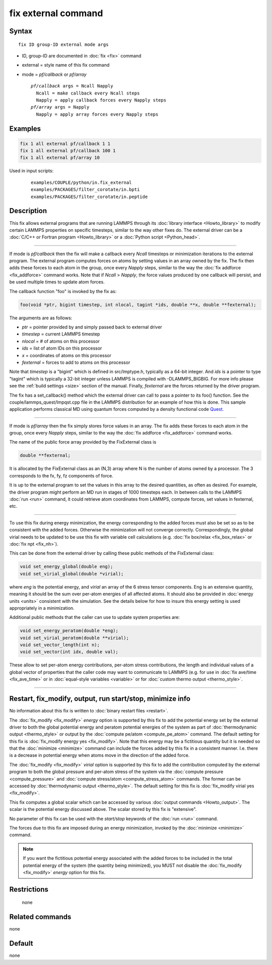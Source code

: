.. index:: fix external

fix external command
====================

Syntax
""""""

.. parsed-literal::

   fix ID group-ID external mode args

* ID, group-ID are documented in :doc:`fix <fix>` command
* external = style name of this fix command
* mode = *pf/callback* or *pf/array*

  .. parsed-literal::

       *pf/callback* args = Ncall Napply
         Ncall = make callback every Ncall steps
         Napply = apply callback forces every Napply steps
       *pf/array* args = Napply
         Napply = apply array forces every Napply steps

Examples
""""""""

.. code-block:: LAMMPS

   fix 1 all external pf/callback 1 1
   fix 1 all external pf/callback 100 1
   fix 1 all external pf/array 10

Used in input scripts:

  .. parsed-literal::

       examples/COUPLE/python/in.fix_external
       examples/PACKAGES/filter_corotate/in.bpti
       examples/PACKAGES/filter_corotate/in.peptide

Description
"""""""""""

This fix allows external programs that are running LAMMPS through its
:doc:`library interface <Howto_library>` to modify certain LAMMPS
properties on specific timesteps, similar to the way other fixes do.
The external driver can be a :doc:`C/C++ or Fortran program <Howto_library>` or a :doc:`Python script <Python_head>`.

----------

If mode is *pf/callback* then the fix will make a callback every
*Ncall* timesteps or minimization iterations to the external program.
The external program computes forces on atoms by setting values in an
array owned by the fix.  The fix then adds these forces to each atom
in the group, once every *Napply* steps, similar to the way the :doc:`fix addforce <fix_addforce>` command works.  Note that if *Ncall* >
*Napply*, the force values produced by one callback will persist, and
be used multiple times to update atom forces.

The callback function "foo" is invoked by the fix as:

.. code-block:: c++

   foo(void *ptr, bigint timestep, int nlocal, tagint *ids, double **x, double **fexternal);

The arguments are as follows:

* *ptr* = pointer provided by and simply passed back to external driver
* *timestep* = current LAMMPS timestep
* *nlocal* = # of atoms on this processor
* *ids* = list of atom IDs on this processor
* *x* = coordinates of atoms on this processor
* *fexternal* = forces to add to atoms on this processor

Note that *timestep* is a "bigint" which is defined in src/lmptype.h,
typically as a 64-bit integer. And *ids* is a pointer to type "tagint"
which is typically a 32-bit integer unless LAMMPS is compiled with
-DLAMMPS_BIGBIG. For more info please see the :ref:`build settings
<size>` section of the manual.  Finally, *fexternal* are the forces
returned by the driver program.

The fix has a set_callback() method which the external driver can call
to pass a pointer to its foo() function.  See the
couple/lammps_quest/lmpqst.cpp file in the LAMMPS distribution for an
example of how this is done.  This sample application performs
classical MD using quantum forces computed by a density functional
code `Quest <quest_>`_.

.. _quest: http://dft.sandia.gov/Quest

----------

If mode is *pf/array* then the fix simply stores force values in an
array.  The fix adds these forces to each atom in the group, once
every *Napply* steps, similar to the way the :doc:`fix addforce
<fix_addforce>` command works.

The name of the public force array provided by the FixExternal
class is

.. code-block:: c++

   double **fexternal;

It is allocated by the FixExternal class as an (N,3) array where N is
the number of atoms owned by a processor.  The 3 corresponds to the
fx, fy, fz components of force.

It is up to the external program to set the values in this array to
the desired quantities, as often as desired.  For example, the driver
program might perform an MD run in stages of 1000 timesteps each.  In
between calls to the LAMMPS :doc:`run <run>` command, it could retrieve
atom coordinates from LAMMPS, compute forces, set values in fexternal,
etc.

----------

To use this fix during energy minimization, the energy corresponding
to the added forces must also be set so as to be consistent with the
added forces.  Otherwise the minimization will not converge correctly.
Correspondingly, the global virial needs to be updated to be use this
fix with variable cell calculations (e.g. :doc:`fix box/relax <fix_box_relax>`
or :doc:`fix npt <fix_nh>`).

This can be done from the external driver by calling these public
methods of the FixExternal class:

.. code-block:: c++

   void set_energy_global(double eng);
   void set_virial_global(double *virial);

where *eng* is the potential energy, and *virial* an array of the 6
stress tensor components.  Eng is an extensive quantity,
meaning it should be the sum over per-atom energies of all affected
atoms.  It should also be provided in :doc:`energy units <units>`
consistent with the simulation.  See the details below for how to
insure this energy setting is used appropriately in a minimization.

Additional public methods that the caller can use to update system
properties are:

.. code-block:: c++

   void set_energy_peratom(double *eng);
   void set_virial_peratom(double **virial);
   void set_vector_length(int n);
   void set_vector(int idx, double val);

These allow to set per-atom energy contributions, per-atom stress
contributions, the length and individual values of a global vector
of properties that the caller code may want to communicate  to LAMMPS
(e.g. for use in :doc:`fix ave/time <fix_ave_time>` or in
:doc:`equal-style variables <variable>` or for
:doc:`custom thermo output <thermo_style>`.

----------

Restart, fix_modify, output, run start/stop, minimize info
"""""""""""""""""""""""""""""""""""""""""""""""""""""""""""

No information about this fix is written to :doc:`binary restart files
<restart>`.

The :doc:`fix_modify <fix_modify>` *energy* option is supported by
this fix to add the potential energy set by the external driver to
both the global potential energy and peratom potential energies of the
system as part of :doc:`thermodynamic output <thermo_style>` or output
by the :doc:`compute pe/atom <compute_pe_atom>` command.  The default
setting for this fix is :doc:`fix_modify energy yes <fix_modify>`.
Note that this energy may be a fictitious quantity but it is needed so
that the :doc:`minimize <minimize>` command can include the forces
added by this fix in a consistent manner.  I.e. there is a decrease in
potential energy when atoms move in the direction of the added force.

The :doc:`fix_modify <fix_modify>` *virial* option is supported by
this fix to add the contribution computed by the external program to
both the global pressure and per-atom stress of the system via the
:doc:`compute pressure <compute_pressure>` and :doc:`compute
stress/atom <compute_stress_atom>` commands.  The former can be
accessed by :doc:`thermodynamic output <thermo_style>`.  The default
setting for this fix is :doc:`fix_modify virial yes <fix_modify>`.

This fix computes a global scalar which can be accessed by various
:doc:`output commands <Howto_output>`.  The scalar is the potential
energy discussed above.  The scalar stored by this fix is "extensive".

No parameter of this fix can be used with the *start/stop* keywords of
the :doc:`run <run>` command.

The forces due to this fix are imposed during an energy minimization,
invoked by the :doc:`minimize <minimize>` command.

.. note::

   If you want the fictitious potential energy associated with the
   added forces to be included in the total potential energy of the
   system (the quantity being minimized), you MUST not disable the
   :doc:`fix_modify <fix_modify>` *energy* option for this fix.

Restrictions
""""""""""""
 none

Related commands
""""""""""""""""

none


Default
"""""""

none

